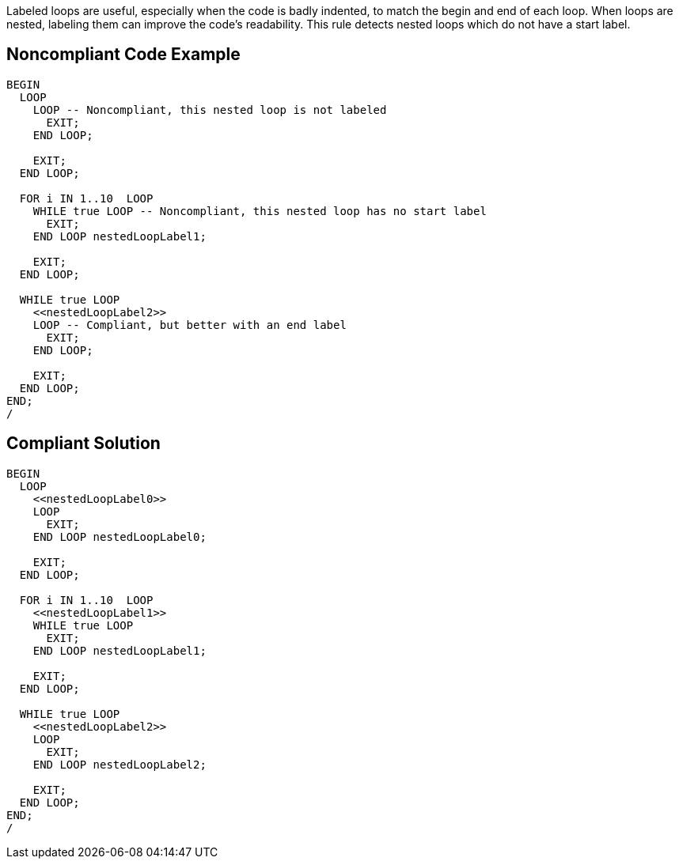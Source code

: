 Labeled loops are useful, especially when the code is badly indented, to match the begin and end of each loop. When loops are nested, labeling them can improve the code's readability. This rule detects nested loops which do not have a start label.


== Noncompliant Code Example

----
BEGIN
  LOOP
    LOOP -- Noncompliant, this nested loop is not labeled
      EXIT;
    END LOOP;

    EXIT;
  END LOOP;

  FOR i IN 1..10  LOOP
    WHILE true LOOP -- Noncompliant, this nested loop has no start label
      EXIT;
    END LOOP nestedLoopLabel1;

    EXIT;
  END LOOP;

  WHILE true LOOP
    <<nestedLoopLabel2>>
    LOOP -- Compliant, but better with an end label
      EXIT;
    END LOOP;

    EXIT;
  END LOOP;
END;
/
----


== Compliant Solution

----
BEGIN
  LOOP
    <<nestedLoopLabel0>>
    LOOP
      EXIT;
    END LOOP nestedLoopLabel0;

    EXIT;
  END LOOP;

  FOR i IN 1..10  LOOP
    <<nestedLoopLabel1>>
    WHILE true LOOP
      EXIT;
    END LOOP nestedLoopLabel1;

    EXIT;
  END LOOP;

  WHILE true LOOP
    <<nestedLoopLabel2>>
    LOOP
      EXIT;
    END LOOP nestedLoopLabel2;

    EXIT;
  END LOOP;
END;
/
----

